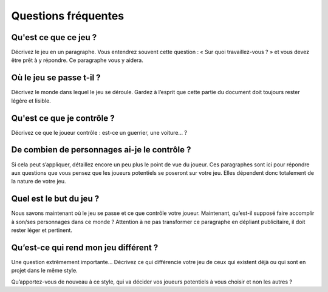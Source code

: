 Questions fréquentes
====================

Qu'est ce que ce jeu ?
----------------------

Décrivez le jeu en un paragraphe. Vous entendrez souvent cette question : « Sur quoi travaillez-vous ? » et vous devez être prêt à y répondre. Ce paragraphe vous y aidera.


Où le jeu se passe t-il ?
-------------------------

Décrivez le monde dans lequel le jeu se déroule. Gardez à l’esprit que cette partie du document doit toujours rester légère et lisible.


Qu'est ce que je contrôle ?
---------------------------

Décrivez ce que le joueur contrôle : est-ce un guerrier, une voiture… ?


De combien de personnages ai-je le contrôle ?
---------------------------------------------

Si cela peut s’appliquer, détaillez encore un peu plus le point de vue du joueur. Ces paragraphes sont ici pour répondre aux questions que vous pensez que les joueurs potentiels se poseront sur votre jeu. Elles dépendent donc totalement de la nature de votre jeu.

Quel est le but du jeu ?
------------------------

Nous savons maintenant où le jeu se passe et ce que contrôle votre joueur. Maintenant, qu’est-il supposé faire accomplir à son/ses personnages dans ce monde ? Attention à ne pas transformer ce paragraphe en dépliant publicitaire, il doit rester léger et pertinent.


Qu’est-ce qui rend mon jeu différent ?
--------------------------------------

Une question extrêmement importante… Décrivez ce qui différencie votre jeu de ceux qui existent déjà ou qui sont en projet dans le même style. 

Qu’apportez-vous de nouveau à ce style, qui va décider vos joueurs potentiels à vous choisir et non les autres ?

